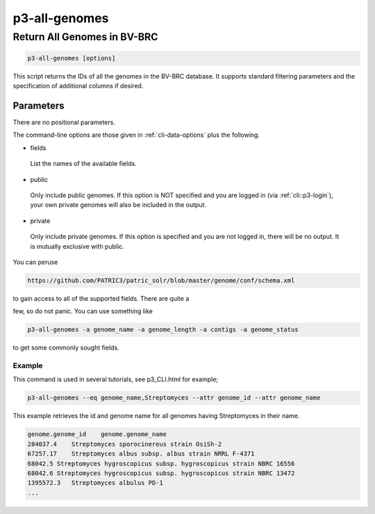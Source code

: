 .. _cli::p3-all-genomes:


##############
p3-all-genomes
##############


****************************
Return All Genomes in BV-BRC
****************************



.. code-block:: perl

     p3-all-genomes [options]


This script returns the IDs of all the genomes in the BV-BRC database. It supports standard filtering
parameters and the specification of additional columns if desired.

Parameters
==========


There are no positional parameters.

The command-line options are those given in :ref:`cli-data-options` plus the following.


- fields
 
 List the names of the available fields.
 


- public
 
 Only include public genomes. If this option is NOT specified and you are logged in (via :ref:`cli::p3-login`), your own private
 genomes will also be included in the output.
 


- private
 
 Only include private genomes. If this option is specified and you are not logged in, there will be no output. It is mutually
 exclusive with public.
 


You can peruse


.. code-block:: perl

      https://github.com/PATRIC3/patric_solr/blob/master/genome/conf/schema.xml


to gain access to all of the supported fields.  There are quite a

few, so do not panic.  You can use something like


.. code-block:: perl

     p3-all-genomes -a genome_name -a genome_length -a contigs -a genome_status


to get some commonly sought fields.

Example
-------


This command is used in several tutorials, see p3_CLI.html for example;


.. code-block:: perl

     p3-all-genomes --eq genome_name,Streptomyces --attr genome_id --attr genome_name


This example retrieves the id and genome name for all genomes having Streptomyces in their name.


.. code-block:: perl

     genome.genome_id    genome.genome_name
     284037.4    Streptomyces sporocinereus strain OsiSh-2
     67257.17    Streptomyces albus subsp. albus strain NRRL F-4371
     68042.5 Streptomyces hygroscopicus subsp. hygroscopicus strain NBRC 16556
     68042.6 Streptomyces hygroscopicus subsp. hygroscopicus strain NBRC 13472
     1395572.3   Streptomyces albulus PD-1
     ...




